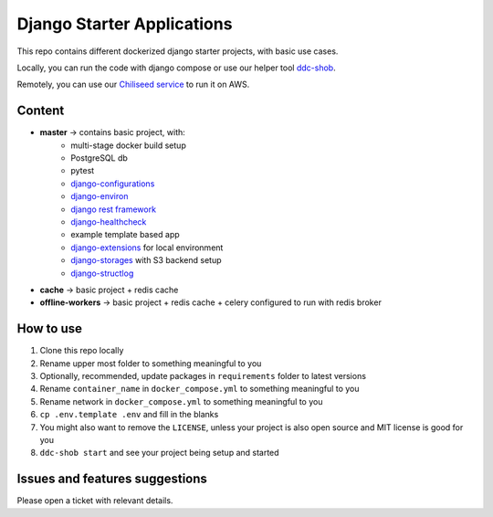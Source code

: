 Django Starter Applications
===========================

This repo contains different dockerized django starter projects, with basic use cases.

Locally, you can run the code with django compose or use our helper tool `ddc-shob <https://github.com/chiliseed/django-compose-shob>`_.

Remotely, you can use our `Chiliseed service <https://chiliseed.com>`_ to run it on AWS.

Content
-------

- **master** -> contains basic project, with:
    - multi-stage docker build setup
    - PostgreSQL db
    - pytest
    - `django-configurations <https://pytest-django.readthedocs.io/en/latest/configuring_django.html>`_
    - `django-environ <https://django-environ.readthedocs.io/en/latest/>`_
    - `django rest framework <https://www.django-rest-framework.org/>`_
    - `django-healthcheck <https://pypi.org/project/django-health-check/>`_
    - example template based app
    - `django-extensions <https://django-extensions.readthedocs.io/en/latest/>`_ for local environment
    - `django-storages <https://django-storages.readthedocs.io/en/latest/>`_ with S3 backend setup
    - `django-structlog <https://github.com/jrobichaud/django-structlog>`_
- **cache** -> basic project + redis cache
- **offline-workers** -> basic project + redis cache + celery configured to run with redis broker


How to use
----------

1. Clone this repo locally
2. Rename upper most folder to something meaningful to you
3. Optionally, recommended, update packages in ``requirements`` folder to latest versions
4. Rename ``container_name`` in ``docker_compose.yml`` to something meaningful to you
5. Rename network in ``docker_compose.yml`` to something meaningful to you
6. ``cp .env.template .env`` and fill in the blanks
7. You might also want to remove the ``LICENSE``, unless your project is also open source and MIT license is good for you
8. ``ddc-shob start`` and see your project being setup and started


Issues and features suggestions
-------------------------------

Please open a ticket with relevant details.
